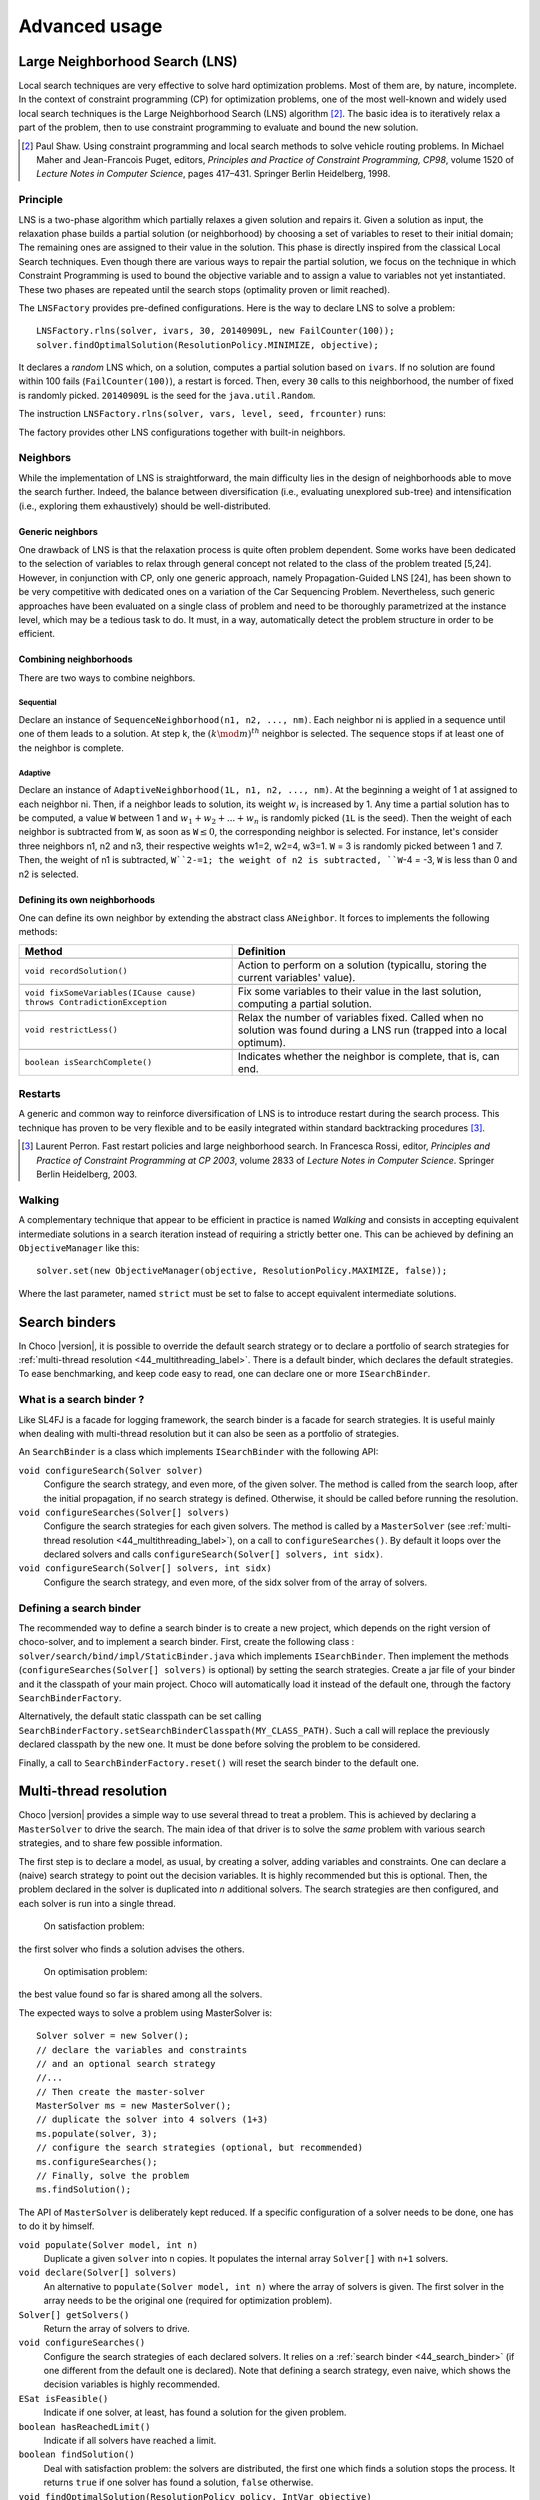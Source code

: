 **************Advanced usage **************.. _41_LNS_label:Large Neighborhood Search (LNS)===============================Local search techniques are very effective to solve hard optimization problems.Most of them are, by nature, incomplete.In the context of constraint programming (CP) for optimization problems, one of the most well-known and widely used local search techniques is the Large Neighborhood Search (LNS) algorithm [#q1]_.The basic idea is to iteratively relax a part of the problem, then to use constraint programming to evaluate and bound the new solution... [#q1] Paul Shaw. Using constraint programming and local search methods to solve vehicle routing problems. In Michael Maher and Jean-Francois Puget, editors, *Principles and Practice of Constraint Programming, CP98*, volume 1520 of *Lecture Notes in Computer Science*, pages 417–431. Springer Berlin Heidelberg, 1998.Principle---------LNS is a two-phase algorithm which partially relaxes a given solution and repairs it.Given a solution as input, the relaxation phase builds a partial solution (or neighborhood) by choosing a set of variables to reset to their initial domain;The remaining ones are assigned to their value in the solution.This phase is directly inspired from the classical Local Search techniques.Even though there are various ways to repair the partial solution, we focus on the technique in which Constraint Programming is used to bound the objective variable andto assign a value to variables not yet instantiated.These two phases are repeated until the search stops (optimality proven or limit reached).The ``LNSFactory`` provides pre-defined configurations.Here is the way to declare LNS to solve a problem: ::    LNSFactory.rlns(solver, ivars, 30, 20140909L, new FailCounter(100));    solver.findOptimalSolution(ResolutionPolicy.MINIMIZE, objective);It declares a *random* LNS which, on a solution, computes a partial solution based on ``ivars``.If no solution are found within 100 fails (``FailCounter(100)``), a restart is forced.Then, every ``30`` calls to this neighborhood, the number of fixed is randomly picked.``20140909L`` is the seed for the ``java.util.Random``.The instruction ``LNSFactory.rlns(solver, vars, level, seed, frcounter)`` runs:.. literalinclude:: /../../choco-solver/src/main/java/org/chocosolver/solver/search/loop/lns/LNSFactory.java   :language: java   :lines: 112-114   :linenos:The factory provides other LNS configurations together with built-in neighbors.Neighbors---------While the implementation of LNS is straightforward, the main difficulty lies in the design of neighborhoods able to move the search further.Indeed, the balance between diversification (i.e., evaluating unexplored sub-tree) and intensification (i.e., exploring them exhaustively) should be well-distributed.Generic neighbors^^^^^^^^^^^^^^^^^One drawback of LNS is that the relaxation process is quite often problem dependent.Some works have been dedicated to the selection of variables to relax through general concept not related to the class of the problem treated [5,24].However, in conjunction with CP, only one generic approach, namely Propagation-Guided LNS [24], has been shown to be very competitive with dedicated ones on a variation of the Car Sequencing Problem.Nevertheless, such generic approaches have been evaluated on a single class of problem and need to be thoroughly parametrized at the instance level, which may be a tedious task to do.It must, in a way, automatically detect the problem structure in order to be efficient.Combining neighborhoods^^^^^^^^^^^^^^^^^^^^^^^There are two ways to combine neighbors.Sequential""""""""""Declare an instance of ``SequenceNeighborhood(n1, n2, ..., nm)``.Each neighbor ni is applied in a sequence until one of them leads to a solution.At step k, the :math:`(k \mod m)^{th}` neighbor is selected.The sequence stops if at least one of the neighbor is complete.Adaptive""""""""Declare an instance of ``AdaptiveNeighborhood(1L, n1, n2, ..., nm)``.At the beginning a weight of 1 at assigned to each neighbor ni.Then, if a neighbor leads to solution, its weight :math:`w_i` is increased by 1.Any time a partial solution has to be computed, a value ``W`` between 1 and :math:`w_1+w_2+...+w_n` is randomly picked (``1L`` is the seed).Then the weight of each neighbor is subtracted from ``W``, as soon as ``W``:math:`\leq 0`, the corresponding neighbor is selected.For instance, let's consider three neighbors n1, n2 and n3, their respective weights w1=2, w2=4, w3=1.``W`` = 3  is randomly picked between 1 and 7.Then, the weight of n1 is subtracted, ``W``2-=1; the weight of n2 is subtracted, ``W``-4 = -3, ``W`` is less than 0 and n2 is selected.Defining its own neighborhoods^^^^^^^^^^^^^^^^^^^^^^^^^^^^^^One can define its own neighbor by extending the abstract class ``ANeighbor``.It forces to implements the following methods:+------------------------------------------------------------------------+------------------------------------------------------------------------------------------------------------------------+| **Method**                                                             |   **Definition**                                                                                                       |+========================================================================+========================================================================================================================++------------------------------------------------------------------------+------------------------------------------------------------------------------------------------------------------------+| ``void recordSolution()``                                              | Action to perform on a solution (typicallu, storing the current variables' value).                                     |+------------------------------------------------------------------------+------------------------------------------------------------------------------------------------------------------------++------------------------------------------------------------------------+------------------------------------------------------------------------------------------------------------------------+| ``void fixSomeVariables(ICause cause) throws ContradictionException``  | Fix some variables to their value in the last solution, computing a partial solution.                                  |+------------------------------------------------------------------------+------------------------------------------------------------------------------------------------------------------------++------------------------------------------------------------------------+------------------------------------------------------------------------------------------------------------------------+| ``void restrictLess()``                                                | Relax the number of variables fixed. Called when no solution was found during a LNS run (trapped into a local optimum).|+------------------------------------------------------------------------+------------------------------------------------------------------------------------------------------------------------++------------------------------------------------------------------------+------------------------------------------------------------------------------------------------------------------------+| ``boolean isSearchComplete()``                                         | Indicates whether the neighbor is complete, that is, can end.                                                          |+------------------------------------------------------------------------+------------------------------------------------------------------------------------------------------------------------+Restarts--------A generic and common way to reinforce diversification of LNS is to introduce restart during the search process.This technique has proven to be very flexible and to be easily integrated within standard backtracking procedures [#q2]_... [#q2] Laurent Perron. Fast restart policies and large neighborhood search. In Francesca Rossi, editor, *Principles and Practice of Constraint Programming at CP 2003*, volume 2833 of *Lecture Notes in Computer Science*. Springer Berlin Heidelberg, 2003.Walking-------A complementary technique that appear to be efficient in practice is named `Walking` and consists in accepting equivalent intermediate solutions in a search iteration instead of requiring a strictly better one.This can be achieved by defining an ``ObjectiveManager`` like this: ::    solver.set(new ObjectiveManager(objective, ResolutionPolicy.MAXIMIZE, false));Where the last parameter, named ``strict`` must be set to false to accept equivalent intermediate solutions... _44_search_binder:Search binders==============In Choco |version|, it is possible to override the default search strategy or to declare a portfolio of search strategies for :ref:`multi-thread resolution <44_multithreading_label>`.There is a default binder, which declares the default strategies.To ease benchmarking, and keep code easy to read, one can declare one or more ``ISearchBinder``.What is a search binder ?-------------------------Like SL4FJ is a facade for logging framework, the search binder is a facade for search strategies.It is useful mainly when dealing with multi-thread resolution but it can also be seen as a portfolio of strategies.An ``SearchBinder`` is a class which implements ``ISearchBinder`` with the following API:``void configureSearch(Solver solver)``    Configure the search strategy, and even more, of the given solver.    The method is called from the search loop, after the initial propagation, if no search strategy is defined.    Otherwise, it should be called before running the resolution.``void configureSearches(Solver[] solvers)``    Configure the search strategies for each given solvers.    The method is called by a ``MasterSolver`` (see :ref:`multi-thread resolution <44_multithreading_label>`), on a call to ``configureSearches()``.    By default it loops over the declared solvers and calls ``configureSearch(Solver[] solvers, int sidx)``.``void configureSearch(Solver[] solvers, int sidx)``    Configure the search strategy, and even more, of the sidx solver from of the array of solvers.Defining a search binder------------------------The recommended way to define a search binder is to create a new project, which depends on the right version of choco-solver, and to implement a search binder.First, create the following class : ``solver/search/bind/impl/StaticBinder.java`` which implements ``ISearchBinder``.Then implement the methods (``configureSearches(Solver[] solvers)`` is optional) by setting the search strategies.Create a jar file of your binder and it the classpath of your main project.Choco will automatically load it instead of the default one, through the factory ``SearchBinderFactory``.Alternatively, the default static classpath can be set calling ``SearchBinderFactory.setSearchBinderClasspath(MY_CLASS_PATH)``.Such a call will replace the previously declared classpath by the new one.It must be done before solving the problem to be considered.Finally, a call to ``SearchBinderFactory.reset()`` will reset the search binder to the default one... _44_multithreading_label:Multi-thread resolution=======================Choco |version| provides a simple way to use several thread to treat a problem.This is achieved by declaring a ``MasterSolver`` to drive the search.The main idea of that driver is to solve the *same* problem with various search strategies,and to share few possible information.The first step is to declare a model, as usual, by creating a solver, adding variables and constraints.One can declare a (naive) search strategy to point out the decision variables.It is highly recommended but this is optional.Then, the problem declared in the solver is duplicated into *n* additional solvers.The search strategies are then configured, and each solver is run into a single thread.    On satisfaction problem:the first solver who finds a solution advises the others.    On optimisation problem:the best value found so far is shared among all the solvers.The expected ways to solve a problem using MasterSolver is: ::     Solver solver = new Solver();     // declare the variables and constraints     // and an optional search strategy     //...     // Then create the master-solver     MasterSolver ms = new MasterSolver();     // duplicate the solver into 4 solvers (1+3)     ms.populate(solver, 3);     // configure the search strategies (optional, but recommended)     ms.configureSearches();     // Finally, solve the problem     ms.findSolution();The API of ``MasterSolver`` is deliberately kept reduced.If a specific configuration of a solver needs to be done, one has to do it by himself.``void populate(Solver model, int n)``    Duplicate a given ``solver`` into ``n`` copies.    It populates the internal array ``Solver[]`` with ``n+1`` solvers.``void declare(Solver[] solvers)``    An alternative to ``populate(Solver model, int n)`` where the array of solvers is given.    The first solver in the array needs to be the original one (required for optimization problem).``Solver[] getSolvers()``    Return the array of solvers to drive.``void configureSearches()``    Configure the search strategies of each declared solvers.    It relies on a :ref:`search binder <44_search_binder>` (if one different from the default one is declared).    Note that defining a search strategy, even naive, which shows the decision variables is highly recommended.``ESat isFeasible()``    Indicate if one solver, at least, has found a solution for the given problem.``boolean hasReachedLimit()``    Indicate if all solvers have reached a limit.``boolean findSolution()``    Deal with satisfaction problem: the solvers are distributed, the first one which finds a solution stops the process.    It returns ``true`` if one solver has found a solution, ``false`` otherwise.``void findOptimalSolution(ResolutionPolicy policy, IntVar objective)``    Deal with optimisation problem: the solvers are distributed and anytime a solver found a solution, it shares the value with the others.    It one proofs the optimality, it stops the process.``void wishGranted()``    **For internal uses only**.. _43_explanations_label:Explanations============Choco |version| natively support explanations [#1]_. However, no explanation engine is plugged-in by default... [#1] Narendra Jussien. The versatility of using explanations within constraint programming. Technical Report 03-04-INFO, 2003.Principle---------Nogoods and explanations have long been used in various paradigms for improving search.An explanation records some sufficient information to justify an inference made by the solver (domain reduction, contradiction, etc.).It is made of a subset of the original propagators of the problem and a subset of decisions applied during search.Explanations represent the logical chain of inferences made by the solver during propagation in an efficient and usable manner.In a way, they provide some kind of a trace of the behavior of the solver as any operation needs to be explained.Explanations have been successfully used for improving constraint programming search process.Both complete (as the mac-dbt algorithm) and incomplete (as the decision-repair algorithm) techniques have been proposed.Those techniques follow a similar pattern: learning from failures by recording each domain modification with its associated explanation (provided by the solver) and taking advantage of the information gathered to be able to react upon failure by directly pointing to relevant decisions to be undone.Complete techniques follow a most-recent based pattern while incomplete technique design heuristics to be used to focus on decisions more prone to allow a fast recovery upon failure.Key components of an explanation system^^^^^^^^^^^^^^^^^^^^^^^^^^^^^^^^^^^^^^^Adding explanations capabilities to a constraint solver requires addressing several aspects:Computing explanations:    domain reductions are usually associated with a cause: the propagator that actually performed the modification.    This information can be used to compute an explanation.    This can be done synchronously during propagation (by intrusive modification of the propagation algorithm) or asynchronously post propagation (by accessing an explanation service provided by propagators).Storing explanations:    a data structure needs to be defined to be able to store decisions made by the solver, domain reductions and their associated explanations.    There exist several ways for storing explanations: a flattened storage of the domain modifications and their explanations composed of propagators and previously made decisions, or a un-flattened storage of the domain modifications and their explanations expressed through previous domain modifications.    The data structure is referred to as explanation store.Accessing explanations:    the data structure used to store explanations needs to provide access not only to domain modification explanations but also to current upper and lower bounds of the domains, current domain as a whole, etc.Despite being possibly very efficient, explanations suffer from several drawbacks:Memory:    storing explanations requires storing a way or another, variable modifications;CPU:    computing explanations usually comes with a cost even though the propagation algorithm can be partially used for that;Software engineering:    implementing explanations can be quite intrusive within a constraint solver.In practice-----------Consider the following example:.. literalinclude:: /../../choco-samples/src/test/java/docs/ExplanationExamples.java   :language: java   :lines: 50-54,57   :linenos:The problem has no solution since the two constraints cannot be satisfied together.A naive strategy such as ``ISF.lexico_LB(bvars)`` (which selects the variables in lexicographical order) will detect lately and many times the failure.By plugging-in an explanation engine, on each failure, the reasons of the conflict will be explained... literalinclude:: /../../choco-samples/src/test/java/docs/ExplanationExamples.java   :language: java   :lines: 55   :linenos:The explanation engine records *deductions* and *causes* in order to compute explanations.In that small example, when an explanation engine is plugged-in, the two first failures will enable to conclude that the problem has no solution.Only three nodes are created to close the search, seven are required without explanations... note::    Only unary, binary, ternary and sum propagators over integer variables have a dedicated explanation algorithm.    Although global constraints over integer variables are compatible with explanations, they should be either accurately explained or reformulated to fully benefit from explanations.Deduction^^^^^^^^^There are five types of deductions: value removal, decision application, decision refutation, propagator activation and explanation.Value removal and branching decision    They are specific deductions; they store the touched couple variable-value. They are triggered by, respectively, propagation and search process.    The relation expressed can be value deletion or assignment.Propagator activation    It stores the touched propagator; it is mainly triggered through reification.Explanation    A specific deduction made of a set of deductions and a set of propagators.Cause^^^^^A cause implements ``ICause`` and must defined a ``explain(Deduction d, Explanation e)`` method.Such a method completes the explanation ``e`` with the help of the deduction ``d``.Every time a variable is modified, the cause needs to be specified in order to compute explanations.For instance, when a propagator updates the bound of an integer variable, the cause is the propagator itself.So do decisions, objective manager, etc.Computing explanations^^^^^^^^^^^^^^^^^^^^^^When a contradiction occurs during propagation, it can only be thrown by:- a propagator which detects unsatisfiability, based on the current domain of its variables;- or a variable whom domain is emptied.Consequently, in addition to causes, variables can also explain the current state of their domain.And, computing an explanation of a failure consists in recursive calls to ``explain`` methods from causes and variables.The entry point is either a the unsatisfiabable propagator or the empty variable... note::    Explanations can be computed without failure. The entry point is a variable, and only removed values can be explained.Variables explain themselves by iterating over removed values and calling the explanation engine to explain each of them.Each propagator embeds its own explanation algorithm which relies on the relation it defines over variables.By default, if no explanation algorithm is defined, a default algorithm is applied:the current deduction is due to the current domain of the involved variables and the application of the propagator.But, this is a weak explanation and providing specific explanations betters the overall process.For instance, here is the algorithm of ``PropGreaterOrEqualX_YC`` (:math:`x \geq y + c`, ``x`` and ``y`` are integer variables, ``c`` is a constant):.. literalinclude:: /../../choco-solver/src/main/java/org/chocosolver/solver/constraints/binary/PropGreaterOrEqualX_YC.java   :language: java   :lines: 114-116,118-119,121-127   :linenos:The two first lines indicate that the deduction is due to the application of the propagator (l.3), maybe through reification (l.2).Then, depending on the variable touched by the deduction, either the lower bound of ``y`` (l.5) or the upper bound of ``x`` (l.7) explains the deduction.Indeed, such a propagator only updates lower bound of ``y`` based on the upper bound of ``x`` and *vice versa*.Let consider that the deduction involves ``x`` and is explained by the lower bound of ``y``.The lower bound ``y`` needs to be explained.The value below the current lower bound of ``y`` are iterated and each deduction are explained, thanks to the causes previously stored.This is repeated until all deductions are explained.The results is a set of deductions, including branching decisions, and a set a propagators, which applied altogether explained the conflict.Explanations for the system---------------------------Explanations for the system, which try to reduce the search space, differ from the ones giving feedback to a user about the insatisfiability of its model.Both rely on the capacity of the explanation engine to motivate a failure, during the search form system explanations and once the search is complete for user ones... important::    Most of the time, explanations are raw and need to be processed to be easily interpreted by users.Conflict-based backjumping^^^^^^^^^^^^^^^^^^^^^^^^^^When Conflict-based Backjumping (CBJ) is plugged-in, the search is hacked in the following way.On a failure, explanations are retrieved.From all left branch decisions explaining the failure, the last taken, *return decision*, is stored to jump back to it.Decisions from the current one to the return decision (excluded) are erased.Then, the return decision is refuted and the search goes on.If the explanation is made of no left branch decision, the problem is proven to have no solution and search stops.**Factory**: ``solver.explanations.ExplanationFactory``**API**: ::    CBJ.plugin(Solver solver, boolean flattened)Dynamic backtracking^^^^^^^^^^^^^^^^^^^^This strategy, Dynamic backtracking (DBT) corrects a lack of deduction of Conflict-based backjumping.On a failure, explanations are retrieved.From all left branch decisions explaining the failure, the last taken, *return decision*, is stored to jump back to it.Decisions from the current one to the return decision (excluded) are maintained, only the return decision is refuted and the search goes on.If the explanation is made of no left branch decision, the problem is proven to have no solution and search stops.**Factory**: ``solver.explanations.ExplanationFactory``**API**: ::    DBT.plugin(Solver solver, boolean flattened)Explanations for the end-user-----------------------------Explaining the last failure of a complete search without solution provides information about the reasons why a problem has no solution.For the moment, there is no simplified way to get such explanations.CBJ and DBT enable retrieving an explanation of the last conflict.It requires to enable propagators in explanation (set to `false` by default in `configuration.properties`).And then to activate the storing of the last explanation computed: ::    // .. problem definition ..    // First manually plug CBJ, or DBT    solver.set(new RecorderExplanationEngine(solver));    ConflictBasedBackjumping cbj = new ConflictBasedBackjumping(solver.getExplainer());    // Then active end-user explanation    cbj.activeUserExplanation(true);    if(!solver.findSolution()){        // If the problem has no solution, the end-user explanation can be retrieved        System.out.println(cbj.getUserExplanation());    }Incomplete search leads to incomplete explanations: as far as at least one decision is part of the explanation, there is no guarantee the failure does not come from that decision.On the other hand, when there is no decision, the explanation is complete... _44_monitors_label:Search monitor==============Principle---------A search monitor is an observer of the search loop.It gives user access before and after executing each main step of the search loop:- `initialize`: when the search loop starts,- `initial propagator`: when the initial propagation is run,- `open node`: when a decision is computed,- `down left branch`: on going down in the tree search applying a decision,- `down right branch`: on going down in the tree search refuting a decision,- `up branch`: on going up in the tree search to reconsider a decision,- `solution`: when a solution is got,- `restart search`: when the search is restarted to a previous node, commonly the root node,- `close`: when the search loop ends,- `contradiction`: on a failure,- `interruption`: on the interruption of the search loop.With the accurate search monitor, one can easily interact with the search loop, from pretty printing of a solution to forcing a restart, or many other actions.The interfaces to implement are:- ``IMonitorInitialize``,- ``IMonitorInitPropagation``,- ``IMonitorOpenNode``,- ``IMonitorDownBranch``,- ``IMonitorUpBranch``,- ``IMonitorSolution``,- ``IMonitorRestart``,- ``IMonitorContradiction``,- ``IMonitorInterruption``,- ``IMonitorClose``.Most of them gives the opportunity to do something before and after a step. The other ones are called after a step.For instance, ``NogoodStoreFromRestarts`` monitors restarts.Before a restart is done, the nogoods are extracted from the current decision path;after the restart has been done, the newly created nogoods are added and the nogoods are propagated.Thus, the framework is almost not intrusive. .. literalinclude:: /../../choco-solver/src/main/java/org/chocosolver/solver/constraints/nary/nogood/NogoodStoreFromRestarts.java   :language: java   :lines: 55,80-82, 85-99   :linenos:.. _45_define_search_label:Defining its own search strategy================================One key component of the resolution is the exploration of the search space induced by the domains and constraints.It happens that built-in search strategies are not enough to tackle the problem.Or one may want to define its own strategy.This can be done in three steps: selecting the variable, selecting the value, then making a decision.The following instructions are based on IntVar, but can be easily adapted to other types of variables.Selecting the variable----------------------An implementation of the ``VariableSelector<V extends Variable>`` interface is needed.A variable selector specifies which variable should be selected at a fix point.It is based specifications (ex: smallest domain, most constrained, etc.).Although it is not required, the selected variable should not be already instantiated to a singleton.This interface forces to define only one method:    ``V getVariable(V[] variables)`` One variable has to be selected from ``variables`` to create a decision on. If no valid variable exists, the method is expected to return ``null``.An implementation of the ``VariableEvaluator<V extends Variable>`` is strongly recommended.It enables breaking ties. It forces to define only one method:    ``double evaluate(V variable)`` An evaluation of the given variable is done wrt the evaluator. The variable with the **smallest** value will then be selected.Here is the code of the ``FirstFail`` variable selector which selects first the variable with the smallest domain. .. literalinclude:: /../../choco-solver/src/main/java/org/chocosolver/solver/search/strategy/selectors/variables/FirstFail.java   :language: java   :lines: 42-63   :linenos:Selecting the variable----------------------The value to be selected must belong to the variable domain.For ``IntVar`` the interface ``IntValueSelector`` is required.It imposes one method:    ``int selectValue(IntVar var)`` Return the value to constrain ``var`` with.Making a decision-----------------A decision is made of a variable, an decision operator and a value.The decision operator should be selected in ``DecisionOperator`` among:    ``int_eq`` For ``IntVar``, represents an instantiation, :math:`X = 3`. The refutation of the decision will be a value removal.    ``int_neq`` For ``IntVar``, represents a value removal, :math:`X \neq 3`. The refutation of the decision will be an instantiation.    ``int_split`` For ``IntVar``, represents an upper bound modification, :math:`X \leq 3`. The refutation of the decision will be a lower bound modification.    ``int_reverse_split`` For ``IntVar``, represents a lower bound modification, :math:`X \geq 3`. The refutation of the decision will be an upper bound modification.    ``set_force`` For ``SetVar``, represents a kernel addition, :math:`3 \in S`. The refutation of the decision will be an envelop removal.    ``set_remove`` For ``SetVar``, represents an envelop removal, :math:`3 \notin S`. The refutation of the decision will be a kernel addition... attention::    A particular attention should be made while using ``IntVar``s and their type of domain.    Indeed, bounded variables does not support making holes in their domain.    Thus, removing a value which is not a current bound will be missed, and can lead to an infinite loop.One can define its own operator by extending ``DecisionOperator``.    ``void apply(V var, int value, ICause cause)``  Operations to execute when the decision is applied (left branch).  It can throw an ``ContradictionException`` if the application is not possible.    ``void unapply(V var, int value, ICause cause)``  Operations to execute when the decision is refuted (right branch).  It can throw an ``ContradictionException`` if the application is not possible.    ``DecisionOperator opposite()``  Opposite of the decision operator. *Currently useless*.    ``String toString()``  A pretty print of the decision, for logging.Most of the time, extending ``AbstractStrategy`` is not necessary.Using specific strategy dedicated to a type of variable, such as ``IntStrategy`` is enough.The one above has an alternate constructor: ::    public IntStrategy(IntVar[] scope,                       VariableSelector<IntVar> varSelector,                       IntValueSelector valSelector,                       DecisionOperator<IntVar> decOperator) {...}And defining your own strategy is really crucial, start by copying/pasting an existing one.Indeed, decisions are stored in pool managers to avoid creating too many decision objects, and thus garbage collecting too often... _46_define_constraint_label:Defining its own constraint===========================.. important::    The array of variables given in parameter of a ``Propagator`` constructor is not cloned but referenced.    That is, if a permutation occurs in the array of variables, all propagators referencing the array will be incorrect... _47_ibex:Ibex====    "IBEX is a C++ library for constraint processing over real numbers.    It provides reliable algorithms for handling non-linear constraints.    In particular, roundoff errors are also taken into account.    It is based on interval arithmetic and affine arithmetic."    -- http://www.ibex-lib.org/To manage continuous constraints with Choco, an interface with Ibex has been done.It needs Ibex to be installed on your system.Then, simply declare the following VM options:.. code-block:: none    -Djava.library.path=/path/to/Ibex/libThe path `/path/to/Ibex/lib` points to the `lib` directory of the Ibex installation directory.Installing Ibex---------------See the `installation instructions <http://www.ibex-lib.org/doc/install.html>`_ of Ibex to complied Ibex on your system.More specially, take a look at `Installation as a dynamic library <http://www.ibex-lib.org/doc/install.html#installation-as-a-dynamic-library>`_and do not forget to add the ``--with-java-package=solver.constraints.real`` configuration option.Once the installation is completed, the JVM needs to know where Ibex is installed to fully benefit from the Choco-Ibex bridge and declare real variables and constraints.